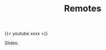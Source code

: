 #+title: Remotes
#+description: Video
#+colordes: #5c8a6f
#+slug: git-09-remotes
#+weight: 9

#+OPTIONS: toc:nil

{{< youtube xxxx >}}

Slides:

#+BEGIN_export html
<a href="https://westgrid-webinars.netlify.com/cli_tools/"><p align="center"><img src="/img/xxxx.png" title="Link to slides" width="100%" style="border:2px solid black"/></p></a>
#+END_export
